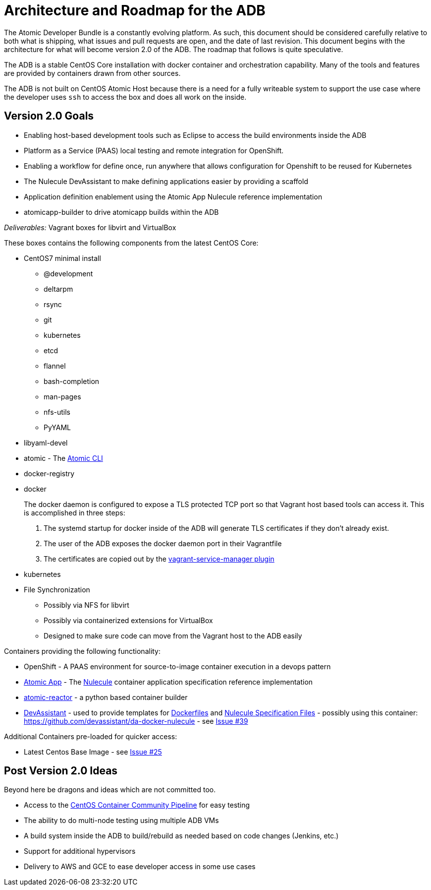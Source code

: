 = Architecture and Roadmap for the ADB

The Atomic Developer Bundle is a constantly evolving platform. As such,
this document should be considered carefully relative to both what is
shipping, what issues and pull requests are open, and the date of last
revision. This document begins with the architecture for what will become
version 2.0 of the ADB. The roadmap that follows is quite speculative.

The ADB is a stable CentOS Core installation with docker container and
orchestration capability. Many of the tools and features are provided
by containers drawn from other sources.

The ADB is not built on CentOS Atomic Host because there is a need for a
fully writeable system to support the use case where the developer uses
`ssh` to access the box and does all work on the inside.

== Version 2.0 Goals

* Enabling host-based development tools such as Eclipse to access the
build environments inside the ADB
* Platform as a Service (PAAS) local testing and remote integration for
OpenShift.
* Enabling a workflow for define once, run anywhere that allows
configuration for Openshift to be reused for Kubernetes
* The Nulecule DevAssistant to make defining applications easier by
providing a scaffold
* Application definition enablement using the Atomic App Nulecule
reference implementation
* atomicapp-builder to drive atomicapp builds within the ADB

_Deliverables:_ Vagrant boxes for libvirt and VirtualBox

These boxes contains the following components from the latest CentOS
Core:

* CentOS7 minimal install
** @development
** deltarpm
** rsync
** git
** kubernetes
** etcd
** flannel
** bash-completion
** man-pages
** nfs-utils
** PyYAML
+
* libyaml-devel
* atomic - The https://github.com/projectatomic/atomic[Atomic CLI]
* docker-registry
* docker
+
The docker daemon is configured to expose a TLS protected TCP port so
that Vagrant host based tools can access it. This is accomplished in
three steps:
+
1.  The systemd startup for docker inside of the ADB will generate TLS
certificates if they don't already exist.
2.  The user of the ADB exposes the docker daemon port in their
Vagrantfile
3.  The certificates are copied out by the
https://github.com/projectatomic/vagrant-service-manager[vagrant-service-manager
plugin]
* kubernetes
* File Synchronization
** Possibly via NFS for libvirt
** Possibly via containerized extensions for VirtualBox
** Designed to make sure code can move from the Vagrant host to the ADB
easily

Containers providing the following functionality:

* OpenShift - A PAAS environment for source-to-image container execution
in a devops pattern
* https://github.com/projectatomic/atomicapp[Atomic App] - The
https://github.com/projectatomic/nulecule[Nulecule] container
application specification reference implementation
* https://github.com/projectatomic/atomic-reactor[atomic-reactor] - a
python based container builder
* http://www.devassistant.org/[DevAssistant] - used to provide templates
for https://github.com/devassistant/dap-docker[Dockerfiles] and
https://github.com/devassistant/dap-nulecule[Nulecule Specification
Files] - possibly using this container:
https://github.com/devassistant/da-docker-nulecule - see
https://github.com/projectatomic/adb-atomic-developer-bundle/issues/39[Issue
#39]

Additional Containers pre-loaded for quicker access:

* Latest Centos Base Image - see
https://github.com/projectatomic/adb-atomic-developer-bundle/issues/25[Issue
#25]

== Post Version 2.0 Ideas

Beyond here be dragons and ideas which are not committed too.

* Access to the https://wiki.centos.org/ContainerPipeline[CentOS
Container Community Pipeline] for easy testing
* The ability to do multi-node testing using multiple ADB VMs
* A build system inside the ADB to build/rebuild as needed based on code
changes (Jenkins, etc.)
* Support for additional hypervisors
* Delivery to AWS and GCE to ease developer access in some use cases
